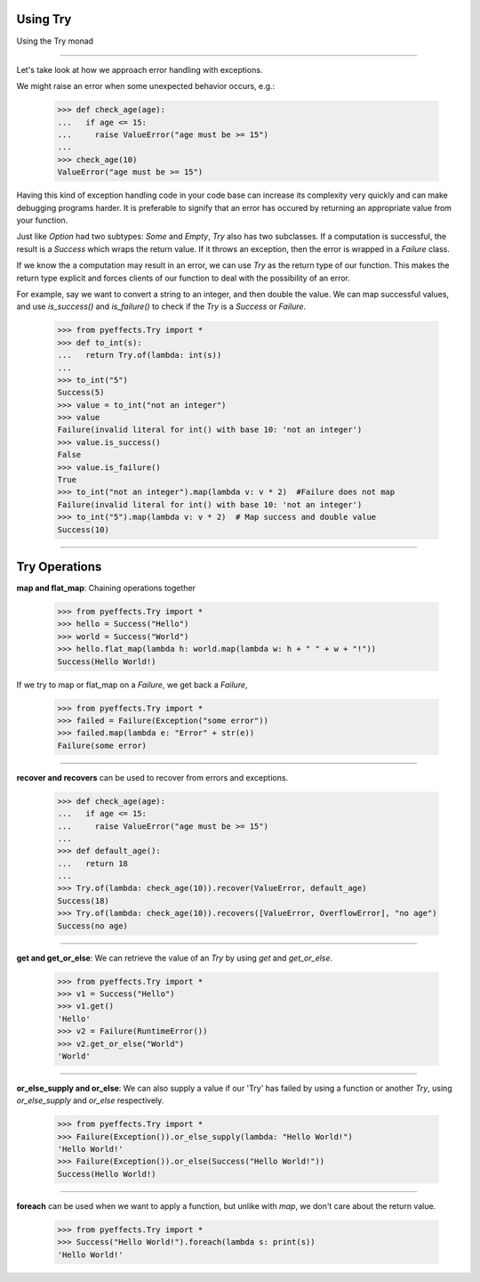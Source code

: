 
Using Try
=========


Using the Try monad

----------------

Let's take look at how we approach error handling with exceptions.

We might raise an error when some unexpected behavior occurs, e.g.:

   >>> def check_age(age):
   ...   if age <= 15:
   ...     raise ValueError("age must be >= 15")
   ...
   >>> check_age(10)
   ValueError("age must be >= 15")

Having this kind of exception handling code in your code base can increase its complexity
very quickly and can make debugging programs harder.  It is preferable to signify that an error
has occured by returning an appropriate value from your function.

Just like `Option` had two subtypes: `Some` and `Empty`, `Try` also has two subclasses.  If a computation
is successful, the result is a `Success` which wraps the return value.  If it throws an exception, then
the error is wrapped in a `Failure` class.

If we know the a computation may result in an error, we can use `Try` as the return type of our function.
This makes the return type explicit and forces clients of our function to deal with the possibility of an
error.

For example, say we want to convert a string to an integer, and then double the value.
We can map successful values, and use `is_success()` and `is_failure()` to check if the `Try` is a `Success` or `Failure`.

   >>> from pyeffects.Try import *
   >>> def to_int(s):
   ...   return Try.of(lambda: int(s))
   ...
   >>> to_int("5")
   Success(5)
   >>> value = to_int("not an integer")
   >>> value
   Failure(invalid literal for int() with base 10: 'not an integer')
   >>> value.is_success()
   False
   >>> value.is_failure()
   True
   >>> to_int("not an integer").map(lambda v: v * 2)  #Failure does not map
   Failure(invalid literal for int() with base 10: 'not an integer')
   >>> to_int("5").map(lambda v: v * 2)  # Map success and double value
   Success(10)

----------------


Try Operations
==============

**map and flat_map**: Chaining operations together

   >>> from pyeffects.Try import *
   >>> hello = Success("Hello")
   >>> world = Success("World")
   >>> hello.flat_map(lambda h: world.map(lambda w: h + " " + w + "!"))
   Success(Hello World!)

If we try to map or flat_map on a `Failure`, we get back a `Failure`,

   >>> from pyeffects.Try import *
   >>> failed = Failure(Exception("some error"))
   >>> failed.map(lambda e: "Error" + str(e))
   Failure(some error)

----------------

**recover and recovers** can be used to recover from errors and exceptions.

   >>> def check_age(age):
   ...   if age <= 15:
   ...     raise ValueError("age must be >= 15")
   ...
   >>> def default_age():
   ...   return 18
   ...
   >>> Try.of(lambda: check_age(10)).recover(ValueError, default_age)
   Success(18)
   >>> Try.of(lambda: check_age(10)).recovers([ValueError, OverflowError], "no age")
   Success(no age)

----------------

**get and get_or_else**: We can retrieve the value of an `Try` by using `get` and `get_or_else`.

   >>> from pyeffects.Try import *
   >>> v1 = Success("Hello")
   >>> v1.get()
   'Hello'
   >>> v2 = Failure(RuntimeError())
   >>> v2.get_or_else("World")
   'World'

----------------

**or_else_supply and or_else**: We can also supply a value if our 'Try' has failed by using a function or another `Try`,
using `or_else_supply` and `or_else` respectively.

   >>> from pyeffects.Try import *
   >>> Failure(Exception()).or_else_supply(lambda: "Hello World!")
   'Hello World!'
   >>> Failure(Exception()).or_else(Success("Hello World!"))
   Success(Hello World!)

----------------

**foreach** can be used when we want to apply a function, but unlike with `map`, we don't care about the return value.

   >>> from pyeffects.Try import *
   >>> Success("Hello World!").foreach(lambda s: print(s))
   'Hello World!'
